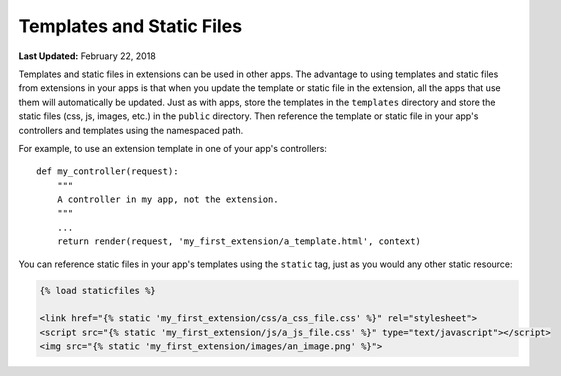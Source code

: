 **************************
Templates and Static Files
**************************

**Last Updated:** February 22, 2018

Templates and static files in extensions can be used in other apps.  The advantage to using templates and static files from extensions in your apps is that when you update the template or static file in the extension, all the apps that use them will automatically be updated. Just as with apps, store the templates in the ``templates`` directory and store the static files (css, js, images, etc.) in the ``public`` directory. Then reference the template or static file in your app's controllers and templates using the namespaced path.

For example, to use an extension template in one of your app's controllers:

::

    def my_controller(request):
        """
        A controller in my app, not the extension.
        """
        ...
        return render(request, 'my_first_extension/a_template.html', context)

You can reference static files in your app's templates using the ``static`` tag, just as you would any other static resource:

.. code-block:: html

    {% load staticfiles %}

    <link href="{% static 'my_first_extension/css/a_css_file.css' %}" rel="stylesheet">
    <script src="{% static 'my_first_extension/js/a_js_file.css' %}" type="text/javascript"></script>
    <img src="{% static 'my_first_extension/images/an_image.png' %}">